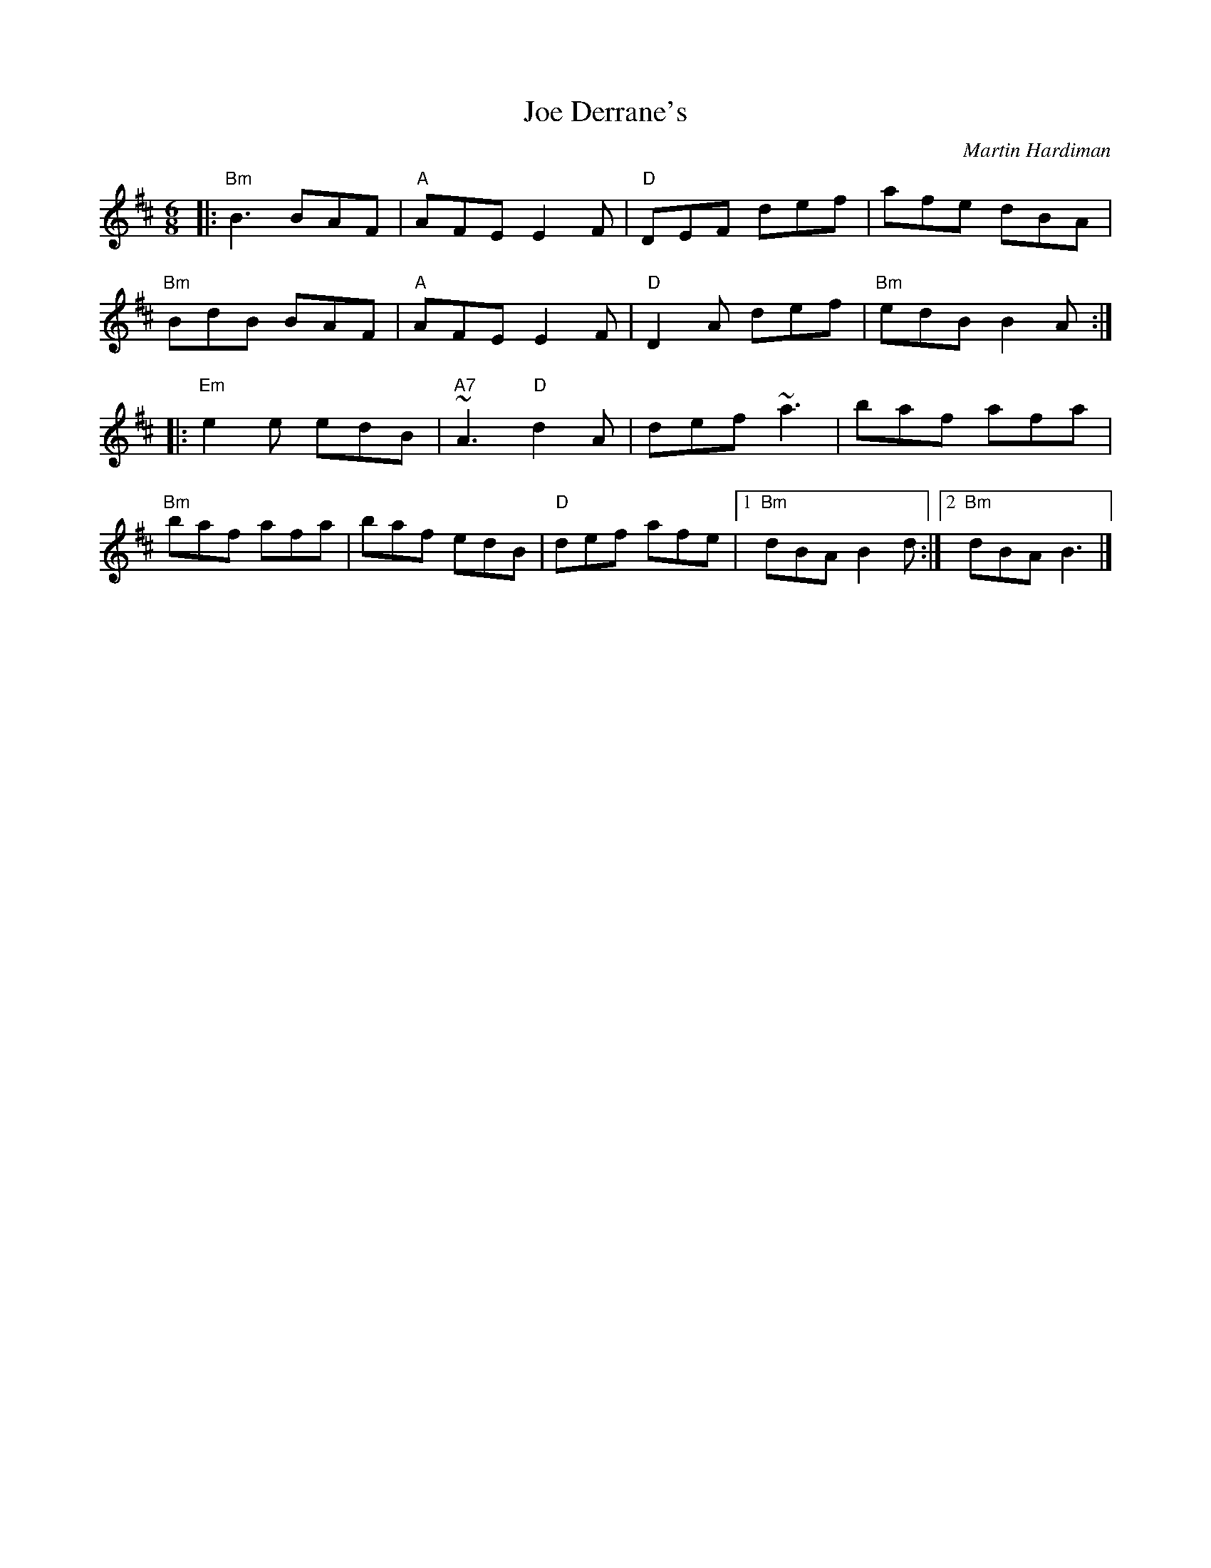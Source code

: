 X: 0
T: Joe Derrane's
C: Martin Hardiman
M: 6/8
L: 1/8
K: Bmin
|:"Bm"B3 BAF|"A"AFE E2F|"D"DEF def|afe dBA|
"Bm"BdB BAF|"A"AFE E2F|"D"D2A def|"Bm"edB B2A:|
|:"Em"e2e edB|"A7"~A3 "D"d2A|def ~a3|baf afa|
"Bm"baf afa|baf edB|"D"def afe|1"Bm"dBA B2d:|2 "Bm"dBA B3 |]